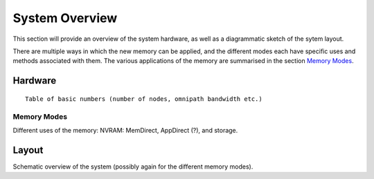 System Overview
===============

This section will provide an overview of the system hardware, as well as
a diagrammatic sketch of the sytem layout. 

There are multiple ways in which the new memory can be applied, and the
different modes each have specific uses and methods associated with them.
The various applications of the memory are summarised in the section `Memory
Modes`_. 

Hardware
~~~~~~~~

::

    Table of basic numbers (number of nodes, omnipath bandwidth etc.)

Memory Modes
------------

Different uses of the memory: NVRAM: MemDirect, AppDirect (?), and storage. 
 

Layout
~~~~~~

Schematic overview of the system (possibly again for the different memory
modes).


